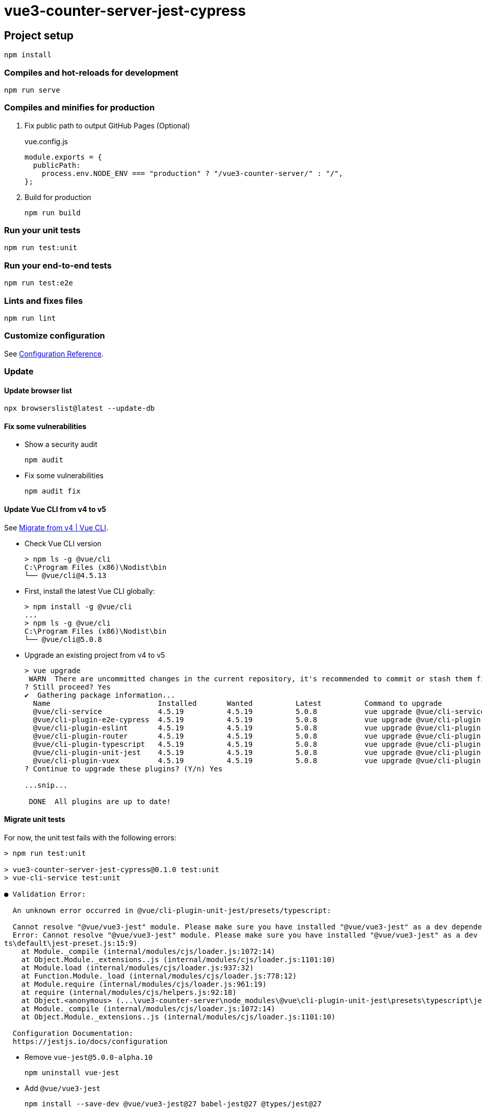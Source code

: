 = vue3-counter-server-jest-cypress

== Project setup

[source,shell]
----
npm install
----

=== Compiles and hot-reloads for development

[source,shell]
----
npm run serve
----

=== Compiles and minifies for production

. Fix public path to output GitHub Pages (Optional)
+
[source,javascript]
.vue.config.js
----
module.exports = {
  publicPath:
    process.env.NODE_ENV === "production" ? "/vue3-counter-server/" : "/",
};
----

. Build for production
+
[source,shell]
----
npm run build
----

=== Run your unit tests

[source,shell]
----
npm run test:unit
----

=== Run your end-to-end tests

[source,shell]
----
npm run test:e2e
----

=== Lints and fixes files

[source,shell]
----
npm run lint
----

=== Customize configuration
See https://cli.vuejs.org/config/[Configuration Reference^].

=== Update

==== Update browser list

[source,shell]
----
npx browserslist@latest --update-db
----

==== Fix some vulnerabilities

* Show a security audit
+
[source,shell]
----
npm audit
----

* Fix some vulnerabilities
+
[source,shell]
----
npm audit fix
----

==== Update Vue CLI from v4 to v5

See https://cli.vuejs.org/migrations/migrate-from-v4.html[Migrate from v4 | Vue CLI^].

* Check Vue CLI version
+
[source,console]
----
> npm ls -g @vue/cli
C:\Program Files (x86)\Nodist\bin
└── @vue/cli@4.5.13
----

* First, install the latest Vue CLI globally:
+
[source,console]
----
> npm install -g @vue/cli
...
> npm ls -g @vue/cli     
C:\Program Files (x86)\Nodist\bin
└── @vue/cli@5.0.8
----

* Upgrade an existing project from v4 to v5
+
----
> vue upgrade
 WARN  There are uncommitted changes in the current repository, it's recommended to commit or stash them first.
? Still proceed? Yes
✔  Gathering package information...
  Name                         Installed       Wanted          Latest          Command to upgrade
  @vue/cli-service             4.5.19          4.5.19          5.0.8           vue upgrade @vue/cli-service
  @vue/cli-plugin-e2e-cypress  4.5.19          4.5.19          5.0.8           vue upgrade @vue/cli-plugin-e2e-cypress       
  @vue/cli-plugin-eslint       4.5.19          4.5.19          5.0.8           vue upgrade @vue/cli-plugin-eslint
  @vue/cli-plugin-router       4.5.19          4.5.19          5.0.8           vue upgrade @vue/cli-plugin-router
  @vue/cli-plugin-typescript   4.5.19          4.5.19          5.0.8           vue upgrade @vue/cli-plugin-typescript        
  @vue/cli-plugin-unit-jest    4.5.19          4.5.19          5.0.8           vue upgrade @vue/cli-plugin-unit-jest
  @vue/cli-plugin-vuex         4.5.19          4.5.19          5.0.8           vue upgrade @vue/cli-plugin-vuex
? Continue to upgrade these plugins? (Y/n) Yes

...snip...

 DONE  All plugins are up to date!
----

==== Migrate unit tests

For now, the unit test fails with the following errors:

[source,console]
----
> npm run test:unit

> vue3-counter-server-jest-cypress@0.1.0 test:unit
> vue-cli-service test:unit

● Validation Error:

  An unknown error occurred in @vue/cli-plugin-unit-jest/presets/typescript:

  Cannot resolve "@vue/vue3-jest" module. Please make sure you have installed "@vue/vue3-jest" as a dev dependency.
  Error: Cannot resolve "@vue/vue3-jest" module. Please make sure you have installed "@vue/vue3-jest" as a dev dependency.   
ts\default\jest-preset.js:15:9)
    at Module._compile (internal/modules/cjs/loader.js:1072:14)
    at Object.Module._extensions..js (internal/modules/cjs/loader.js:1101:10)
    at Module.load (internal/modules/cjs/loader.js:937:32)
    at Function.Module._load (internal/modules/cjs/loader.js:778:12)
    at Module.require (internal/modules/cjs/loader.js:961:19)
    at require (internal/modules/cjs/helpers.js:92:18)
    at Object.<anonymous> (...\vue3-counter-server\node_modules\@vue\cli-plugin-unit-jest\presets\typescript\jest-preset.js:2:23)
    at Module._compile (internal/modules/cjs/loader.js:1072:14)
    at Object.Module._extensions..js (internal/modules/cjs/loader.js:1101:10)

  Configuration Documentation:
  https://jestjs.io/docs/configuration
----

* Remove `vue-jest@5.0.0-alpha.10`
+
----
npm uninstall vue-jest
----

* Add `@vue/vue3-jest`
+
----
npm install --save-dev @vue/vue3-jest@27 babel-jest@27 @types/jest@27
----

* Rerun the unit test to make sure it succeeds:
+
[source,console]
----
vue3-counter-server> npm run test:unit

> vue3-counter-server-jest-cypress@0.1.0 test:unit
> vue-cli-service test:unit

jest-haste-map: Haste module naming collision: vue3-counter-server-jest-cypress
  The following files share their name; please adjust your hasteImpl:
    * <rootDir>\package.json
    * <rootDir>\tmp\package.json

 PASS  tests/unit/comp-Counter.spec.js (8.375 s)
 PASS  tests/unit/action.spec.js (14.835 s)   
 PASS  tests/unit/mutation.spec.js (6.903 s)  
 PASS  tests/unit/comp-CounterWithVuex.spec.js (15.546 s)
----------------------|---------|----------|---------|---------|-------------------
File                  | % Stmts | % Branch | % Funcs | % Lines | Uncovered Line #s 
----------------------|---------|----------|---------|---------|-------------------
All files             |     100 |      100 |     100 |     100 |                   
 components           |     100 |      100 |     100 |     100 |                   
  Counter.vue         |     100 |      100 |     100 |     100 |                   
  CounterWithVuex.vue |     100 |      100 |     100 |     100 |                   
 store                |     100 |      100 |     100 |     100 | 
  actions.ts          |     100 |      100 |     100 |     100 | 
  mutations.ts        |     100 |      100 |     100 |     100 | 
 views                |     100 |      100 |     100 |     100 | 
  CounterWithVuex.vue |     100 |      100 |     100 |     100 | 
----------------------|---------|----------|---------|---------|-------------------

Test Suites: 4 passed, 4 total
Tests:       8 passed, 8 total
Snapshots:   0 total
Time:        28.549 s
Ran all test suites.
----

==== Migrate e2e tests

For now, the e2e test fails with the following errors:

* build
+
[source,console]
----
vue3-counter-server> npm run build   

> vue3-counter-server-jest-cypress@0.1.0 build
> vue-cli-service build


✔  Building legacy bundle for production...
 ERROR  Error: Cannot find module 'vue/compiler-sfc'
        Require stack:
        - ...\vue3-counter-server\node_modules\vue-loader\dist\index.js
        - ...\vue3-counter-server\node_modules\@vue\cli-service\lib\config\base.js
        - ...\vue3-counter-server\node_modules\@vue\cli-service\lib\Service.js
        - ...\vue3-counter-server\node_modules\@vue\cli-service\bin\vue-cli-service.js
Error: Cannot find module 'vue/compiler-sfc'
Require stack:
- ...\vue3-counter-server\node_modules\vue-loader\dist\index.js
- ...\vue3-counter-server\node_modules\@vue\cli-service\lib\config\base.js
- ...\vue3-counter-server\node_modules\@vue\cli-service\lib\Service.js
- ...\vue3-counter-server\node_modules\@vue\cli-service\bin\vue-cli-service.js
    at Function.Module._resolveFilename (internal/modules/cjs/loader.js:889:15)
    at Function.Module._load (internal/modules/cjs/loader.js:745:27)
    at Module.require (internal/modules/cjs/loader.js:961:19)
    at require (internal/modules/cjs/helpers.js:92:18)
    at Object.<anonymous> (...\vue3-counter-server\node_modules\vue-loader\dist\index.js:8:24) 
    at Module._compile (internal/modules/cjs/loader.js:1072:14)
    at Object.Module._extensions..js (internal/modules/cjs/loader.js:1101:10)
    at Module.load (internal/modules/cjs/loader.js:937:32)
    at Function.Module._load (internal/modules/cjs/loader.js:778:12)
    at Module.require (internal/modules/cjs/loader.js:961:19)
----

* test:e2e
+
[source,console]
----
> npm run test:e2e 

> vue3-counter-server-jest-cypress@0.1.0 test:e2e
> vue-cli-service test:e2e

 INFO  Starting e2e tests...
 INFO  Starting development server...
 ERROR  Error: Cannot find module 'vue/compiler-sfc'
        Require stack:
        - ...\vue3-counter-server\node_modules\vue-loader\dist\index.js
        - ...\vue3-counter-server\node_modules\@vue\cli-service\lib\config\base.js
        - ...\vue3-counter-server\node_modules\@vue\cli-service\lib\Service.js
        - ...\vue3-counter-server\node_modules\@vue\cli-service\bin\vue-cli-service.js
Error: Cannot find module 'vue/compiler-sfc'
Require stack:
- ...\vue3-counter-server\node_modules\vue-loader\dist\index.js
- ...\vue3-counter-server\node_modules\@vue\cli-service\lib\config\base.js
- ...\vue3-counter-server\node_modules\@vue\cli-service\lib\Service.js
- ...\vue3-counter-server\node_modules\@vue\cli-service\bin\vue-cli-service.js
    at Function.Module._resolveFilename (internal/modules/cjs/loader.js:889:15)
    at Function.Module._load (internal/modules/cjs/loader.js:745:27)
    at Module.require (internal/modules/cjs/loader.js:961:19)
    at require (internal/modules/cjs/helpers.js:92:18)
    at Object.<anonymous> (...\vue3-counter-server\node_modules\vue-loader\dist\index.js:8:24) 
    at Module._compile (internal/modules/cjs/loader.js:1072:14)
    at Object.Module._extensions..js (internal/modules/cjs/loader.js:1101:10)
    at Module.load (internal/modules/cjs/loader.js:937:32)
    at Function.Module._load (internal/modules/cjs/loader.js:778:12)
    at Module.require (internal/modules/cjs/loader.js:961:19)
----

. Reinstall vue.
+
----
npm uninstall --save-dev vue-loader vue @vue/compiler-sfc
npm install vue@next
npm install --save-dev @vue/compiler-sfc
----

. Rerun build +
For now, the e2e test fails with the following errors:
+
[source,console]
----
vue3-counter-server> npm run build                                                      

> vue3-counter-server-jest-cypress@0.1.0 build
> vue-cli-service build

All browser targets in the browserslist configuration have supported ES module.
Therefore we don't build two separate bundles for differential loading.


⠸  Building for production...

 ERROR  Failed to compile with 1 error                                                                               13:50:06

[eslint]
...\vue3-counter-server\src\components\Counter.vue
  23:11  error  Component name "Counter" should always be multi-word  vue/multi-word-component-names

...\vue3-counter-server\src\views\About.vue
  1:1  error  Component name "About" should always be multi-word  vue/multi-word-component-names    

...\vue3-counter-server\src\views\CounterWithVuex.vue
  13:11  error  Component name "Home" should always be multi-word  vue/multi-word-component-names   

...\vue3-counter-server\src\views\Home.vue
  13:11  error  Component name "Home" should always be multi-word  vue/multi-word-component-names   

✖ 4 problems (4 errors, 0 warnings)


You may use special comments to disable some warnings.
Use // eslint-disable-next-line to ignore the next line.
Use /* eslint-disable */ to ignore all warnings in a file.
    at Hook.eval [as callAsync] (eval at create (...\vue3-counter-server\node_modules\webpack\node_modules\tapable\lib\HookCodeFactory.js:33:10), <anonymous>:6:1)
    at Hook.CALL_ASYNC_DELEGATE [as _callAsync] (...\vue3-counter-server\node_modules\webpack\node_modules\tapable\lib\Hook.js:18:14)
    at Cache.shutdown (...\vue3-counter-server\node_modules\webpack\lib\Cache.js:150:23)       
    at ...\vue3-counter-server\node_modules\webpack\lib\Compiler.js:1225:15
    at Hook.eval [as callAsync] (eval at create (...\vue3-counter-server\node_modules\webpack\node_modules\tapable\lib\HookCodeFactory.js:33:10), <anonymous>:6:1)
    at Hook.CALL_ASYNC_DELEGATE [as _callAsync] (...\vue3-counter-server\node_modules\webpack\node_modules\tapable\lib\Hook.js:18:14)
    at Compiler.close (...\vue3-counter-server\node_modules\webpack\lib\Compiler.js:1218:23)
----

. Ignore multi word errors (or fix)
+
[source,diff]
.git diff --unified=4 .eslintrc.js
----
@@ -16,8 +16,9 @@ module.exports = {
   rules: {
     "no-console": process.env.NODE_ENV === "production" ? "warn" : "off",
     "no-debugger": process.env.NODE_ENV === "production" ? "warn" : "off",
     "vue/no-multiple-template-root": 0,
+    "vue/multi-word-component-names": 0,
   },
----

==== Update browser

* Make ie11 unsupported
+
[source,diff]
..browserslistrc
----
 > 1%
 last 2 versions
 not dead
+not ie 11
----

. Update browserlist
+
[source,console]
----
> npx browserslist@latest --update-db
Latest version:     1.0.30001363
Installed version:  1.0.30001363
caniuse-lite is up to date
----
